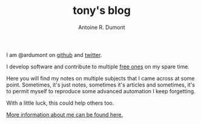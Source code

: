 #+AUTHOR: Antoine R. Dumont
#+OPTIONS: num:nil
#+STARTUP: showall indent
#+LAYOUT: default
#+TITLE: tony's blog
#+DESCRIPTION: Welcome to my blog
#+CATEGORIES: about

I am @ardumont on [[https://github.com/ardumont][github]] and [[https://twitter.com/ardumont][twitter]].

I develop software and contribute to multiple [[https://www.gnu.org/philosophy/free-sw.html][free ones]] on my spare time.

Here you will find my notes on multiple subjects that I came across at some point.
Sometimes, it's just notes, sometimes it's articles and sometimes, it's to permit myself to reproduce some advanced automation I keep forgetting.

With a little luck, this could help others too.

[[./about-me.org][More information about me can be found here.]]

